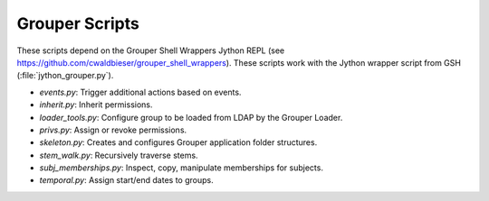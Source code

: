 ===============
Grouper Scripts 
===============

These scripts depend on the Grouper Shell Wrappers Jython REPL (see https://github.com/cwaldbieser/grouper_shell_wrappers).
These scripts work with the Jython wrapper script from GSH (:file:`jython_grouper.py`).

* `events.py`: Trigger additional actions based on events.
* `inherit.py`: Inherit permissions.
* `loader_tools.py`: Configure group to be loaded from LDAP by the Grouper Loader.
* `privs.py`: Assign or revoke permissions.
* `skeleton.py`: Creates and configures Grouper application folder structures.
* `stem_walk.py`: Recursively traverse stems.
* `subj_memberships.py`: Inspect, copy, manipulate memberships for subjects.
* `temporal.py`: Assign start/end dates to groups.


